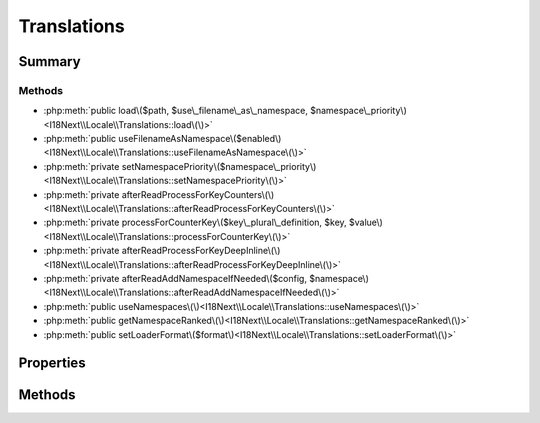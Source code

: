 .. rst-class:: phpdoctorst

.. role:: php(code)
	:language: php


Translations
============


.. php:namespace:: I18Next\Locale

.. rst-class::  final

.. php:class:: Translations


	:Source:
		`src/I18Next/Locale/Translations.php#14 <https://github.com/abbadon1334/atk4-i18next-php/blob/master/src/I18Next/Locale/Translations.php#L14>`_
	
	:Used traits:
		:php:trait:`atk4\\core\\ConfigTrait` 
	


Summary
-------

Methods
~~~~~~~

* :php:meth:`public load\($path, $use\_filename\_as\_namespace, $namespace\_priority\)<I18Next\\Locale\\Translations::load\(\)>`
* :php:meth:`public useFilenameAsNamespace\($enabled\)<I18Next\\Locale\\Translations::useFilenameAsNamespace\(\)>`
* :php:meth:`private setNamespacePriority\($namespace\_priority\)<I18Next\\Locale\\Translations::setNamespacePriority\(\)>`
* :php:meth:`private afterReadProcessForKeyCounters\(\)<I18Next\\Locale\\Translations::afterReadProcessForKeyCounters\(\)>`
* :php:meth:`private processForCounterKey\($key\_plural\_definition, $key, $value\)<I18Next\\Locale\\Translations::processForCounterKey\(\)>`
* :php:meth:`private afterReadProcessForKeyDeepInline\(\)<I18Next\\Locale\\Translations::afterReadProcessForKeyDeepInline\(\)>`
* :php:meth:`private afterReadAddNamespaceIfNeeded\($config, $namespace\)<I18Next\\Locale\\Translations::afterReadAddNamespaceIfNeeded\(\)>`
* :php:meth:`public useNamespaces\(\)<I18Next\\Locale\\Translations::useNamespaces\(\)>`
* :php:meth:`public getNamespaceRanked\(\)<I18Next\\Locale\\Translations::getNamespaceRanked\(\)>`
* :php:meth:`public setLoaderFormat\($format\)<I18Next\\Locale\\Translations::setLoaderFormat\(\)>`


Properties
----------

.. php:attr:: protected static namespace_priority

	:Source:
		`src/I18Next/Locale/Translations.php#22 <https://github.com/abbadon1334/atk4-i18next-php/blob/master/src/I18Next/Locale/Translations.php#L22>`_
	
	:Type: string[] 


.. php:attr:: protected static use_filename_as_namespace

	:Source:
		`src/I18Next/Locale/Translations.php#25 <https://github.com/abbadon1334/atk4-i18next-php/blob/master/src/I18Next/Locale/Translations.php#L25>`_
	
	:Type: bool 


Methods
-------

.. rst-class:: public

	.. php:method:: public load( $path, $use_filename_as_namespace, ...$namespace_priority)
	
		:Source:
			`src/I18Next/Locale/Translations.php#40 <https://github.com/abbadon1334/atk4-i18next-php/blob/master/src/I18Next/Locale/Translations.php#L40>`_
		
		
		:Parameters:
			* **$path** (string)  
			* **$use_filename_as_namespace** (bool)  
			* **...$namespace_priority** (string | null)  

		
		:Throws: :any:`\\atk4\\core\\Exception <atk4\\core\\Exception>` 
	
	

.. rst-class:: public

	.. php:method:: public useFilenameAsNamespace( $enabled)
	
		:Source:
			`src/I18Next/Locale/Translations.php#75 <https://github.com/abbadon1334/atk4-i18next-php/blob/master/src/I18Next/Locale/Translations.php#L75>`_
		
		
	
	

.. rst-class:: public

	.. php:method:: public useNamespaces()
	
		:Source:
			`src/I18Next/Locale/Translations.php#162 <https://github.com/abbadon1334/atk4-i18next-php/blob/master/src/I18Next/Locale/Translations.php#L162>`_
		
		
	
	

.. rst-class:: public

	.. php:method:: public getNamespaceRanked()
	
		:Source:
			`src/I18Next/Locale/Translations.php#167 <https://github.com/abbadon1334/atk4-i18next-php/blob/master/src/I18Next/Locale/Translations.php#L167>`_
		
		
	
	

.. rst-class:: public

	.. php:method:: public setLoaderFormat( $format)
	
		:Source:
			`src/I18Next/Locale/Translations.php#172 <https://github.com/abbadon1334/atk4-i18next-php/blob/master/src/I18Next/Locale/Translations.php#L172>`_
		
		
	
	

